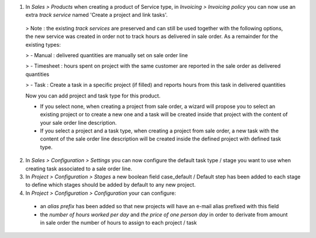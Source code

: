 1. In *Sales > Products* when creating a product of Service type, in *Invoicing > Invoicing policy* you can now use an extra *track service* named 'Create a project and link tasks'.


  > Note : the existing *track services* are preserved and can still be used together with the following options, the new service was created in order not to track hours as delivered in sale order. As a remainder for the existing types:

  > - Manual : delivered quantities are manually set on sale order line

  > - Timesheet : hours spent on project with the same customer are reported in the sale order as delivered quantities

  > - Task : Create a task in a specific project (if filled) and reports hours from this task in delivered quantities
  

  Now you can add project and task type for this product.

  - If you select none, when creating a project from sale order, a wizard will propose you to select an existing project or to create a new one and a task will be created inside that project with the content of your sale order line description.

  - If you select a project and a task type, when creating a project from sale order, a new task with the content of the sale order line description will be created inside the defined project with defined task type.


2. In *Sales > Configuration > Settings* you can now configure the default task type / stage you want to use when creating task associated to a sale order line.

3. In *Project > Configuration > Stages* a new boolean field case_default / Default step has been added to each stage to define which stages should be added by default to any new project.

4. In *Project > Configuration > Configuration* your can configure:
  - an *alias prefix* has been added so that new projects will have an e-mail alias prefixed with this field
  - the *number of hours worked per day* and *the price of one person day* in order to derivate from amount in sale order the number of hours to assign to each project / task
